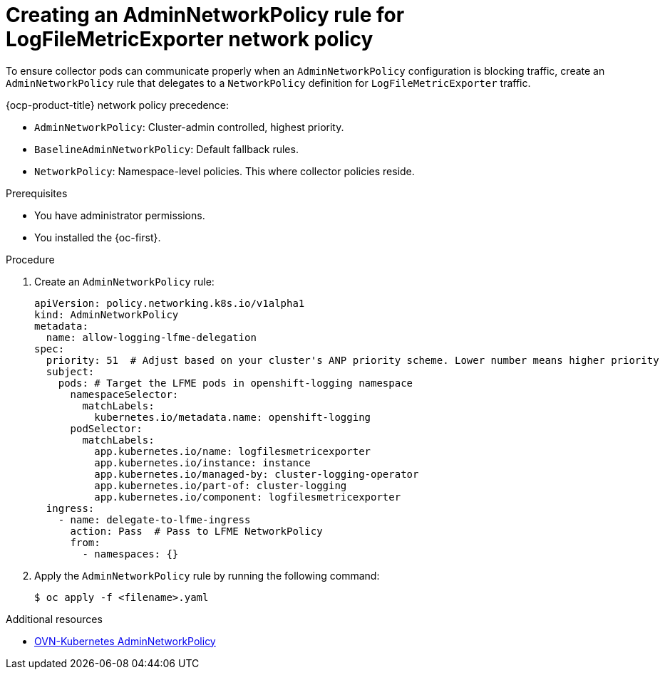 :_newdoc-version: 2.18.4
:_template-generated: 2025-10-13
:_mod-docs-content-type: PROCEDURE

[id="creating-an-adminnetworkpolicy-rule-for-logfilemetricexporter-network-policy_{context}"]
= Creating an AdminNetworkPolicy rule for LogFileMetricExporter network policy

To ensure collector pods can communicate properly when an `AdminNetworkPolicy` configuration is blocking traffic, create an `AdminNetworkPolicy` rule that delegates to a `NetworkPolicy` definition for `LogFileMetricExporter` traffic. 

{ocp-product-title} network policy precedence:

* `AdminNetworkPolicy`: Cluster-admin controlled, highest priority.
* `BaselineAdminNetworkPolicy`: Default fallback rules.
* `NetworkPolicy`: Namespace-level policies. This where collector policies reside.

.Prerequisites
* You have administrator permissions.
* You installed the {oc-first}.

.Procedure
. Create an `AdminNetworkPolicy` rule:
+
[source,yaml]
----
apiVersion: policy.networking.k8s.io/v1alpha1
kind: AdminNetworkPolicy
metadata:
  name: allow-logging-lfme-delegation
spec:
  priority: 51  # Adjust based on your cluster's ANP priority scheme. Lower number means higher priority
  subject:
    pods: # Target the LFME pods in openshift-logging namespace
      namespaceSelector:
        matchLabels:
          kubernetes.io/metadata.name: openshift-logging
      podSelector:
        matchLabels:
          app.kubernetes.io/name: logfilesmetricexporter
          app.kubernetes.io/instance: instance
          app.kubernetes.io/managed-by: cluster-logging-operator
          app.kubernetes.io/part-of: cluster-logging
          app.kubernetes.io/component: logfilesmetricexporter
  ingress:
    - name: delegate-to-lfme-ingress
      action: Pass  # Pass to LFME NetworkPolicy
      from:
        - namespaces: {}
----

. Apply the `AdminNetworkPolicy` rule by running the following command:
+
[source,terminal]
----
$ oc apply -f <filename>.yaml
----

[role="_additional-resources"]
.Additional resources
[role="_additional-resources"]
.Additional resources
* link:https://docs.redhat.com/en/documentation/openshift_container_platform/4.19/html-single/network_security/index#ovn-k-anp[OVN-Kubernetes AdminNetworkPolicy]

